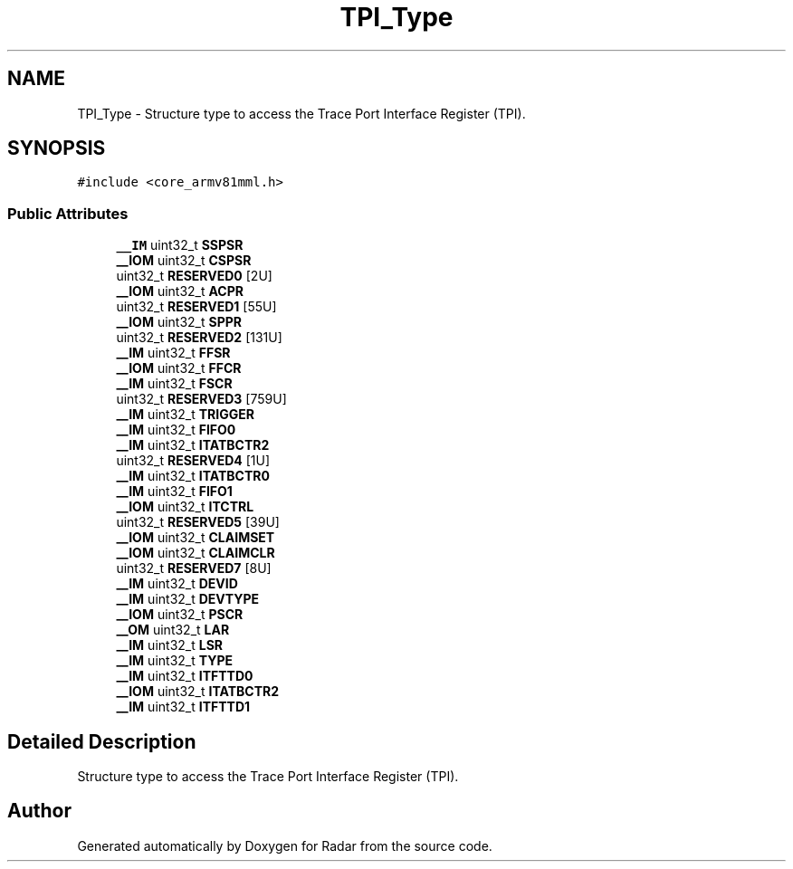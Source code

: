 .TH "TPI_Type" 3 "Version 1.0.0" "Radar" \" -*- nroff -*-
.ad l
.nh
.SH NAME
TPI_Type \- Structure type to access the Trace Port Interface Register (TPI)\&.  

.SH SYNOPSIS
.br
.PP
.PP
\fC#include <core_armv81mml\&.h>\fP
.SS "Public Attributes"

.in +1c
.ti -1c
.RI "\fB__IM\fP uint32_t \fBSSPSR\fP"
.br
.ti -1c
.RI "\fB__IOM\fP uint32_t \fBCSPSR\fP"
.br
.ti -1c
.RI "uint32_t \fBRESERVED0\fP [2U]"
.br
.ti -1c
.RI "\fB__IOM\fP uint32_t \fBACPR\fP"
.br
.ti -1c
.RI "uint32_t \fBRESERVED1\fP [55U]"
.br
.ti -1c
.RI "\fB__IOM\fP uint32_t \fBSPPR\fP"
.br
.ti -1c
.RI "uint32_t \fBRESERVED2\fP [131U]"
.br
.ti -1c
.RI "\fB__IM\fP uint32_t \fBFFSR\fP"
.br
.ti -1c
.RI "\fB__IOM\fP uint32_t \fBFFCR\fP"
.br
.ti -1c
.RI "\fB__IM\fP uint32_t \fBFSCR\fP"
.br
.ti -1c
.RI "uint32_t \fBRESERVED3\fP [759U]"
.br
.ti -1c
.RI "\fB__IM\fP uint32_t \fBTRIGGER\fP"
.br
.ti -1c
.RI "\fB__IM\fP uint32_t \fBFIFO0\fP"
.br
.ti -1c
.RI "\fB__IM\fP uint32_t \fBITATBCTR2\fP"
.br
.ti -1c
.RI "uint32_t \fBRESERVED4\fP [1U]"
.br
.ti -1c
.RI "\fB__IM\fP uint32_t \fBITATBCTR0\fP"
.br
.ti -1c
.RI "\fB__IM\fP uint32_t \fBFIFO1\fP"
.br
.ti -1c
.RI "\fB__IOM\fP uint32_t \fBITCTRL\fP"
.br
.ti -1c
.RI "uint32_t \fBRESERVED5\fP [39U]"
.br
.ti -1c
.RI "\fB__IOM\fP uint32_t \fBCLAIMSET\fP"
.br
.ti -1c
.RI "\fB__IOM\fP uint32_t \fBCLAIMCLR\fP"
.br
.ti -1c
.RI "uint32_t \fBRESERVED7\fP [8U]"
.br
.ti -1c
.RI "\fB__IM\fP uint32_t \fBDEVID\fP"
.br
.ti -1c
.RI "\fB__IM\fP uint32_t \fBDEVTYPE\fP"
.br
.ti -1c
.RI "\fB__IOM\fP uint32_t \fBPSCR\fP"
.br
.ti -1c
.RI "\fB__OM\fP uint32_t \fBLAR\fP"
.br
.ti -1c
.RI "\fB__IM\fP uint32_t \fBLSR\fP"
.br
.ti -1c
.RI "\fB__IM\fP uint32_t \fBTYPE\fP"
.br
.ti -1c
.RI "\fB__IM\fP uint32_t \fBITFTTD0\fP"
.br
.ti -1c
.RI "\fB__IOM\fP uint32_t \fBITATBCTR2\fP"
.br
.ti -1c
.RI "\fB__IM\fP uint32_t \fBITFTTD1\fP"
.br
.in -1c
.SH "Detailed Description"
.PP 
Structure type to access the Trace Port Interface Register (TPI)\&. 

.SH "Author"
.PP 
Generated automatically by Doxygen for Radar from the source code\&.

